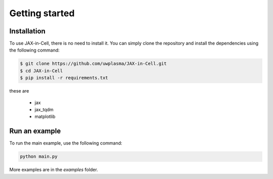 Getting started
=====

.. _installation:

Installation
------------

To use JAX-in-Cell, there is no need to install it.
You can simply clone the repository and install the dependencies using the following command:

.. code-block:: console

    $ git clone https://github.com/uwplasma/JAX-in-Cell.git
    $ cd JAX-in-Cell
    $ pip install -r requirements.txt

these are

    - jax
    - jax_tqdm
    - matplotlib

Run an example
--------------

To run the main example, use the following command:

.. code-block:: console

    python main.py

More examples are in the `examples` folder.